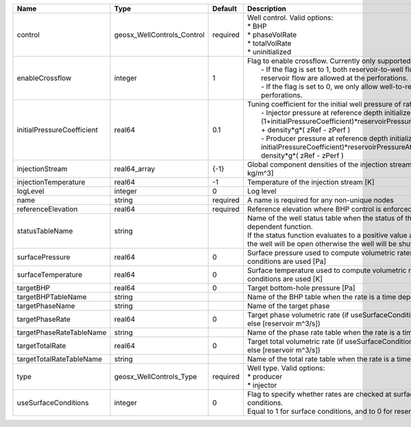

========================== ========================== ======== =================================================================================================================================================================================================================================================================================================================================================================================================== 
Name                       Type                       Default  Description                                                                                                                                                                                                                                                                                                                                                                                         
========================== ========================== ======== =================================================================================================================================================================================================================================================================================================================================================================================================== 
control                    geosx_WellControls_Control required | Well control. Valid options:                                                                                                                                                                                                                                                                                                                                                                        
                                                               | * BHP                                                                                                                                                                                                                                                                                                                                                                                               
                                                               | * phaseVolRate                                                                                                                                                                                                                                                                                                                                                                                      
                                                               | * totalVolRate                                                                                                                                                                                                                                                                                                                                                                                      
                                                               | * uninitialized                                                                                                                                                                                                                                                                                                                                                                                     
enableCrossflow            integer                    1        | Flag to enable crossflow. Currently only supported for injectors:                                                                                                                                                                                                                                                                                                                                   
                                                               |  - If the flag is set to 1, both reservoir-to-well flow and well-to-reservoir flow are allowed at the perforations.                                                                                                                                                                                                                                                                                 
                                                               |  - If the flag is set to 0, we only allow well-to-reservoir flow at the perforations.                                                                                                                                                                                                                                                                                                               
initialPressureCoefficient real64                     0.1      | Tuning coefficient for the initial well pressure of rate-controlled wells:                                                                                                                                                                                                                                                                                                                          
                                                               |  - Injector pressure at reference depth initialized as: (1+initialPressureCoefficient)*reservoirPressureAtClosestPerforation + density*g*( zRef - zPerf )                                                                                                                                                                                                                                           
                                                               |  - Producer pressure at reference depth initialized as: (1-initialPressureCoefficient)*reservoirPressureAtClosestPerforation + density*g*( zRef - zPerf )                                                                                                                                                                                                                                           
injectionStream            real64_array               {-1}     Global component densities of the injection stream [moles/m^3 or kg/m^3]                                                                                                                                                                                                                                                                                                                            
injectionTemperature       real64                     -1       Temperature of the injection stream [K]                                                                                                                                                                                                                                                                                                                                                             
logLevel                   integer                    0        Log level                                                                                                                                                                                                                                                                                                                                                                                           
name                       string                     required A name is required for any non-unique nodes                                                                                                                                                                                                                                                                                                                                                         
referenceElevation         real64                     required Reference elevation where BHP control is enforced [m]                                                                                                                                                                                                                                                                                                                                               
statusTableName            string                              | Name of the well status table when the status of the well is a time dependent function.                                                                                                                                                                                                                                                                                                             
                                                               | If the status function evaluates to a positive value at the current time, the well will be open otherwise the well will be shut.                                                                                                                                                                                                                                                                    
surfacePressure            real64                     0        Surface pressure used to compute volumetric rates when surface conditions are used [Pa]                                                                                                                                                                                                                                                                                                             
surfaceTemperature         real64                     0        Surface temperature used to compute volumetric rates when surface conditions are used [K]                                                                                                                                                                                                                                                                                                           
targetBHP                  real64                     0        Target bottom-hole pressure [Pa]                                                                                                                                                                                                                                                                                                                                                                    
targetBHPTableName         string                              Name of the BHP table when the rate is a time dependent function                                                                                                                                                                                                                                                                                                                                    
targetPhaseName            string                              Name of the target phase                                                                                                                                                                                                                                                                                                                                                                            
targetPhaseRate            real64                     0        Target phase volumetric rate (if useSurfaceConditions: [surface m^3/s]; else [reservoir m^3/s])                                                                                                                                                                                                                                                                                                     
targetPhaseRateTableName   string                              Name of the phase rate table when the rate is a time dependent function                                                                                                                                                                                                                                                                                                                             
targetTotalRate            real64                     0        Target total volumetric rate (if useSurfaceConditions: [surface m^3/s]; else [reservoir m^3/s])                                                                                                                                                                                                                                                                                                     
targetTotalRateTableName   string                              Name of the total rate table when the rate is a time dependent function                                                                                                                                                                                                                                                                                                                             
type                       geosx_WellControls_Type    required | Well type. Valid options:                                                                                                                                                                                                                                                                                                                                                                           
                                                               | * producer                                                                                                                                                                                                                                                                                                                                                                                          
                                                               | * injector                                                                                                                                                                                                                                                                                                                                                                                          
useSurfaceConditions       integer                    0        | Flag to specify whether rates are checked at surface or reservoir conditions.                                                                                                                                                                                                                                                                                                                       
                                                               | Equal to 1 for surface conditions, and to 0 for reservoir conditions                                                                                                                                                                                                                                                                                                                                
========================== ========================== ======== =================================================================================================================================================================================================================================================================================================================================================================================================== 


